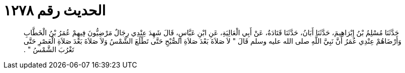 
= الحديث رقم ١٢٧٨

[quote.hadith]
حَدَّثَنَا مُسْلِمُ بْنُ إِبْرَاهِيمَ، حَدَّثَنَا أَبَانُ، حَدَّثَنَا قَتَادَةُ، عَنْ أَبِي الْعَالِيَةِ، عَنِ ابْنِ عَبَّاسٍ، قَالَ شَهِدَ عِنْدِي رِجَالٌ مَرْضِيُّونَ فِيهِمْ عُمَرُ بْنُ الْخَطَّابِ وَأَرْضَاهُمْ عِنْدِي عُمَرُ أَنَّ نَبِيَّ اللَّهِ صلى الله عليه وسلم قَالَ ‏"‏ لاَ صَلاَةَ بَعْدَ صَلاَةِ الصُّبْحِ حَتَّى تَطْلُعَ الشَّمْسُ وَلاَ صَلاَةَ بَعْدَ صَلاَةِ الْعَصْرِ حَتَّى تَغْرُبَ الشَّمْسُ ‏"‏ ‏.‏